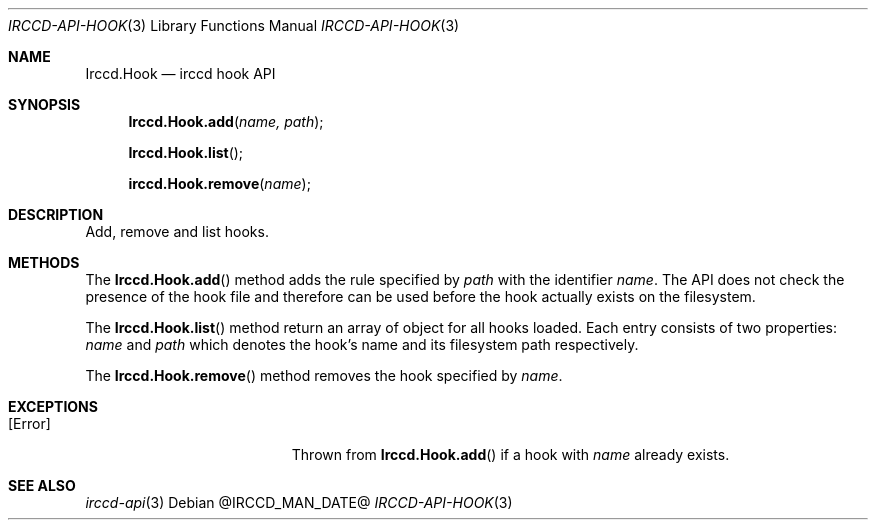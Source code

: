 .\"
.\" Copyright (c) 2013-2021 David Demelier <markand@malikania.fr>
.\"
.\" Permission to use, copy, modify, and/or distribute this software for any
.\" purpose with or without fee is hereby granted, provided that the above
.\" copyright notice and this permission notice appear in all copies.
.\"
.\" THE SOFTWARE IS PROVIDED "AS IS" AND THE AUTHOR DISCLAIMS ALL WARRANTIES
.\" WITH REGARD TO THIS SOFTWARE INCLUDING ALL IMPLIED WARRANTIES OF
.\" MERCHANTABILITY AND FITNESS. IN NO EVENT SHALL THE AUTHOR BE LIABLE FOR
.\" ANY SPECIAL, DIRECT, INDIRECT, OR CONSEQUENTIAL DAMAGES OR ANY DAMAGES
.\" WHATSOEVER RESULTING FROM LOSS OF USE, DATA OR PROFITS, WHETHER IN AN
.\" ACTION OF CONTRACT, NEGLIGENCE OR OTHER TORTIOUS ACTION, ARISING OUT OF
.\" OR IN CONNECTION WITH THE USE OR PERFORMANCE OF THIS SOFTWARE.
.\"
.Dd @IRCCD_MAN_DATE@
.Dt IRCCD-API-HOOK 3
.Os
.\" NAME
.Sh NAME
.Nm Irccd.Hook
.Nd irccd hook API
.\" SYNOPSIS
.Sh SYNOPSIS
.Fn Irccd.Hook.add "name, path"
.Fn Irccd.Hook.list
.Fn irccd.Hook.remove "name"
.\" DESCRIPTION
.Sh DESCRIPTION
Add, remove and list hooks.
.\" METHODS
.Sh METHODS
.\" Irccd.Hook.add
The
.Fn Irccd.Hook.add
method adds the rule specified by
.Fa path
with the identifier
.Fa name .
The API does not check the presence of the hook file and therefore can be used
before the hook actually exists on the filesystem.
.Pp
.\" Irccd.Hook.list
The
.Fn Irccd.Hook.list
method return an array of object for all hooks loaded. Each entry consists of
two properties:
.Fa name
and
.Fa path
which denotes the hook's name and its filesystem path respectively.
.Pp
.\" Irccd.Hook.remove
The
.Fn Irccd.Hook.remove
method removes the hook specified by
.Fa name .
.\" EXCEPTIONS
.Sh EXCEPTIONS
.Bl -tag -width Er
.It Bq Er Error
Thrown from
.Fn Irccd.Hook.add
if a hook with
.Fa name
already exists.
.El
.\" SEE ALSO
.Sh SEE ALSO
.Xr irccd-api 3
